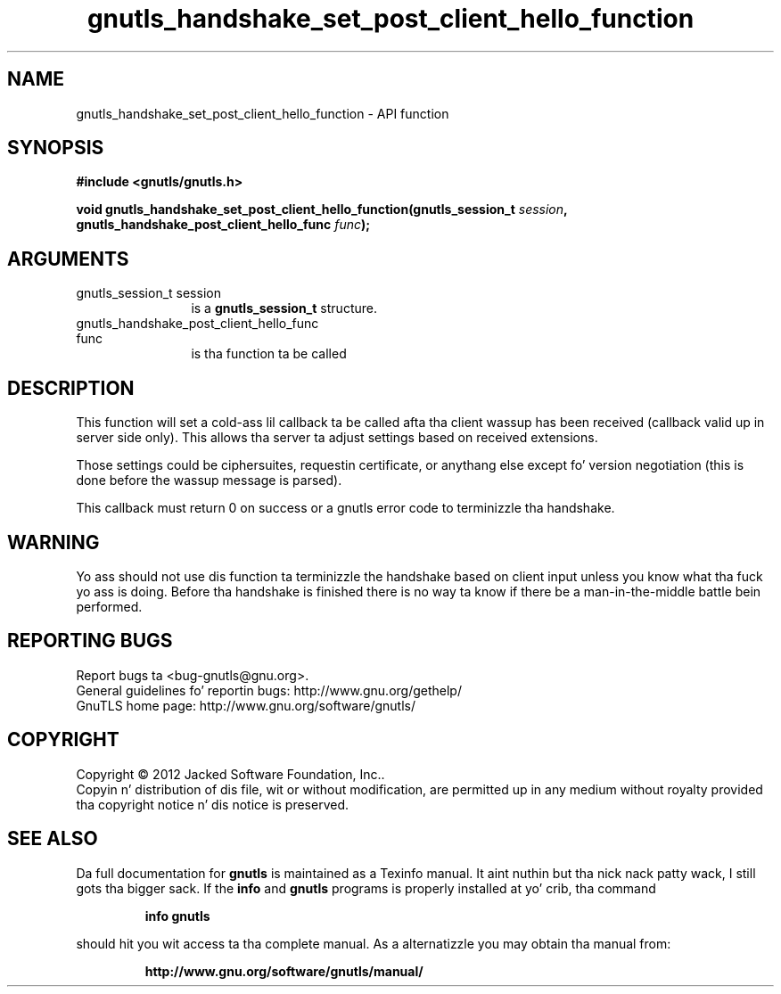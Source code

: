 .\" DO NOT MODIFY THIS FILE!  Dat shiznit was generated by gdoc.
.TH "gnutls_handshake_set_post_client_hello_function" 3 "3.1.15" "gnutls" "gnutls"
.SH NAME
gnutls_handshake_set_post_client_hello_function \- API function
.SH SYNOPSIS
.B #include <gnutls/gnutls.h>
.sp
.BI "void gnutls_handshake_set_post_client_hello_function(gnutls_session_t " session ", gnutls_handshake_post_client_hello_func                                                  " func ");"
.SH ARGUMENTS
.IP "gnutls_session_t session" 12
is a \fBgnutls_session_t\fP structure.
.IP "gnutls_handshake_post_client_hello_func                                                  func" 12
is tha function ta be called
.SH "DESCRIPTION"
This function will set a cold-ass lil callback ta be called afta tha client
wassup has been received (callback valid up in server side only). This
allows tha server ta adjust settings based on received extensions.

Those settings could be ciphersuites, requestin certificate, or
anythang else except fo' version negotiation (this is done before
the wassup message is parsed).

This callback must return 0 on success or a gnutls error code to
terminizzle tha handshake.
.SH "WARNING"
Yo ass should not use dis function ta terminizzle the
handshake based on client input unless you know what tha fuck yo ass is
doing. Before tha handshake is finished there is no way ta know if
there be a man\-in\-the\-middle battle bein performed.
.SH "REPORTING BUGS"
Report bugs ta <bug-gnutls@gnu.org>.
.br
General guidelines fo' reportin bugs: http://www.gnu.org/gethelp/
.br
GnuTLS home page: http://www.gnu.org/software/gnutls/

.SH COPYRIGHT
Copyright \(co 2012 Jacked Software Foundation, Inc..
.br
Copyin n' distribution of dis file, wit or without modification,
are permitted up in any medium without royalty provided tha copyright
notice n' dis notice is preserved.
.SH "SEE ALSO"
Da full documentation for
.B gnutls
is maintained as a Texinfo manual. It aint nuthin but tha nick nack patty wack, I still gots tha bigger sack.  If the
.B info
and
.B gnutls
programs is properly installed at yo' crib, tha command
.IP
.B info gnutls
.PP
should hit you wit access ta tha complete manual.
As a alternatizzle you may obtain tha manual from:
.IP
.B http://www.gnu.org/software/gnutls/manual/
.PP
